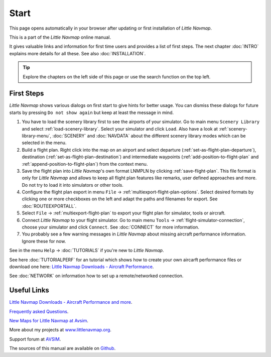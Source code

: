 Start
---------------------------

This page opens automatically in your browser after updating or first installation of *Little Navmap*.

This is a part of the *Little Navmap* online manual.

It gives valuable links and information for first time users and provides a list of first steps.
The next chapter :doc:`INTRO` explains more details for all these.
See also :doc:`INSTALLATION`.


.. tip::

     Explore the chapters on the left side of this page or use the search function on the top left.


First Steps
~~~~~~~~~~~~~~~~~~~~~~~~

*Little Navmap* shows various dialogs on first start to give hints for better usage. You can dismiss these dialogs
for future starts by pressing ``Do not show again`` but keep at least the message in mind.

#.  You have to load the scenery library first to see the airports of your simulator. Go to main
    menu ``Scenery Library`` and select :ref:`load-scenery-library`.
    Select your simulator and click ``Load``.
    Also have a look at :ref:`scenery-library-menu`, :doc:`SCENERY` and :doc:`NAVDATA` about the different
    scenery library modes which can be selected in the menu.
#.  Build a flight plan. Right click into the map on an airport and select departure (:ref:`set-as-flight-plan-departure`),
    destination (:ref:`set-as-flight-plan-destination`) and intermediate
    waypoints (:ref:`add-position-to-flight-plan` and :ref:`append-position-to-flight-plan`) from the context menu.
#.  Save the flight plan into *Little Navmap*'s own format LNMPLN by clicking :ref:`save-flight-plan`.
    This file format is only for *Little Navmap* and allows to keep all flight plan features like remarks,
    user defined approaches and more. Do not try to load it into simulators or other tools.
#.  Configure the flight plan export in menu ``File`` -> :ref:`multiexport-flight-plan-options`.
    Select desired formats by clicking one or more checkboxes on the left and adapt the paths and filenames
    for export. See :doc:`ROUTEEXPORTALL`.
#.  Select ``File`` -> :ref:`multiexport-flight-plan` to export your flight plan for simulator, tools or
    aircraft.
#.  Connect *Little Navmap* to your flight simulator.
    Go to main menu ``Tools`` -> :ref:`flight-simulator-connection`,
    choose your simulator and click ``Connect``. See :doc:`CONNECT` for more information.
#.  You probably see a few warning messages in *Little Navmap* about missing aircraft performance
    information. Ignore these for now.

See in the menu ``Help`` -> :doc:`TUTORIALS` if you're new to *Little Navmap*.

See here :doc:`TUTORIALPERF` for an tutorial which shows how to create your own aircarft
performance files or download one here:
`Little Navmap Downloads - Aircraft Performance <https://www.littlenavmap.org/downloads/Aircraft%20Performance/>`__.

See :doc:`NETWORK` on information how to set up a remote/networked connection.

Useful Links
~~~~~~~~~~~~~~~~~~~~~~~~~~

`Little Navmap Downloads - Aircraft Performance and more <https://www.littlenavmap.org/downloads/>`__.

`Frequently asked Questions <https://albar965.github.io/littlenavmap-faq.html>`__.

`New Maps for Little Navmap at Avsim <https://www.avsim.com/forums/topic/548994-new-maps-for-lnm/>`__.

More about my projects at `www.littlenavmap.org <https://www.littlenavmap.org>`__.

Support forum at `AVSIM <https://www.avsim.com/forums/forum/780-little-navmap-little-navconnect-little-logbook-support-forum/>`__.

The sources of this manual are available on `Github <https://github.com/albar965/littlenavmap-manual>`__.
